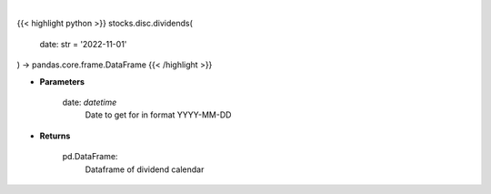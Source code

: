 .. role:: python(code)
    :language: python
    :class: highlight

|

.. raw:: html

    <h3>
    > Gets dividend calendar for given date.  Date represents Ex-Dividend Date
    </h3>

{{< highlight python >}}
stocks.disc.dividends(
    date: str = '2022-11-01'
) -> pandas.core.frame.DataFrame
{{< /highlight >}}

* **Parameters**

    date: *datetime*
        Date to get for in format YYYY-MM-DD

    
* **Returns**

    pd.DataFrame:
        Dataframe of dividend calendar
    